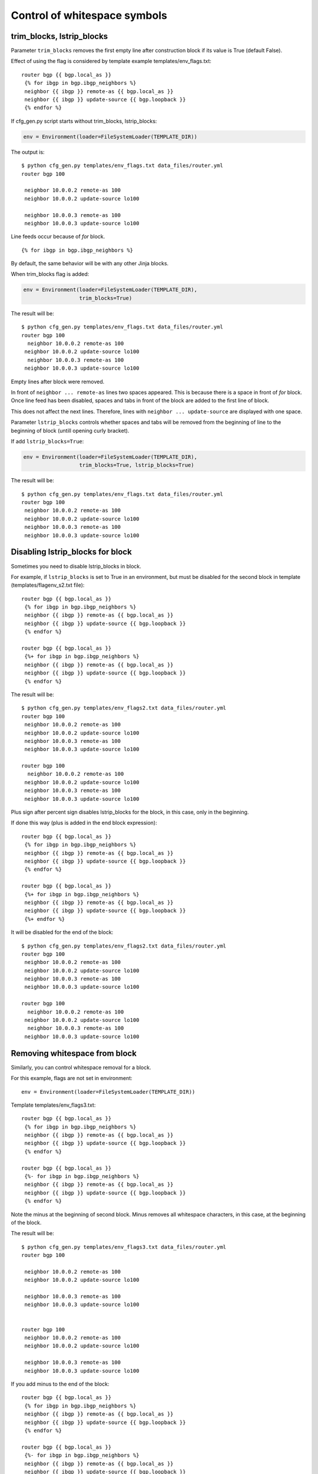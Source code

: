 Control of whitespace symbols
----------------------------

trim_blocks, lstrip_blocks
~~~~~~~~~~~~~~~~~~~~~~~~~~~~

Parameter ``trim_blocks`` removes the first empty line after construction block if its value is True (default False).

Effect of using the flag is considered by template example templates/env_flags.txt:

::

    router bgp {{ bgp.local_as }}
     {% for ibgp in bgp.ibgp_neighbors %}
     neighbor {{ ibgp }} remote-as {{ bgp.local_as }}
     neighbor {{ ibgp }} update-source {{ bgp.loopback }}
     {% endfor %}

If cfg_gen.py script starts without trim_blocks,
lstrip_blocks:

.. code:: python

    env = Environment(loader=FileSystemLoader(TEMPLATE_DIR))

The output  is:

::

    $ python cfg_gen.py templates/env_flags.txt data_files/router.yml
    router bgp 100

     neighbor 10.0.0.2 remote-as 100
     neighbor 10.0.0.2 update-source lo100

     neighbor 10.0.0.3 remote-as 100
     neighbor 10.0.0.3 update-source lo100

Line feeds occur because of *for* block.

::

    {% for ibgp in bgp.ibgp_neighbors %}

By default, the same behavior will be with any other Jinja blocks.

When trim_blocks flag is added:

.. code:: python

    env = Environment(loader=FileSystemLoader(TEMPLATE_DIR),
                      trim_blocks=True)

The result will be:

::

    $ python cfg_gen.py templates/env_flags.txt data_files/router.yml
    router bgp 100
      neighbor 10.0.0.2 remote-as 100
     neighbor 10.0.0.2 update-source lo100
      neighbor 10.0.0.3 remote-as 100
     neighbor 10.0.0.3 update-source lo100

Empty lines after block were removed.

In front of ``neighbor ... remote-as`` lines two spaces appeared. This is because there is a space in front of *for* block. Once line feed has been disabled, spaces and tabs in front of the block are added to the first line of block.

This does not affect the next lines. Therefore, lines with 
``neighbor ... update-source`` are displayed with one space.

Parameter ``lstrip_blocks`` controls whether spaces and tabs will be removed from the beginning of line to the beginning of block (untill opening curly bracket).

If add ``lstrip_blocks=True``:

.. code:: python

    env = Environment(loader=FileSystemLoader(TEMPLATE_DIR),
                      trim_blocks=True, lstrip_blocks=True)

The result will be:

::

    $ python cfg_gen.py templates/env_flags.txt data_files/router.yml
    router bgp 100
     neighbor 10.0.0.2 remote-as 100
     neighbor 10.0.0.2 update-source lo100
     neighbor 10.0.0.3 remote-as 100
     neighbor 10.0.0.3 update-source lo100

Disabling lstrip_blocks for block
~~~~~~~~~~~~~~~~~~~~~~~~~~~~~~~~~~~

Sometimes you need to disable lstrip_blocks in block.

For example, if ``lstrip_blocks`` is set to True in an environment, but must be disabled for the second block in template (templates/flagenv_s2.txt file):

::

    router bgp {{ bgp.local_as }}
     {% for ibgp in bgp.ibgp_neighbors %}
     neighbor {{ ibgp }} remote-as {{ bgp.local_as }}
     neighbor {{ ibgp }} update-source {{ bgp.loopback }}
     {% endfor %}

    router bgp {{ bgp.local_as }}
     {%+ for ibgp in bgp.ibgp_neighbors %}
     neighbor {{ ibgp }} remote-as {{ bgp.local_as }}
     neighbor {{ ibgp }} update-source {{ bgp.loopback }}
     {% endfor %}

The result will be:

::

    $ python cfg_gen.py templates/env_flags2.txt data_files/router.yml
    router bgp 100
     neighbor 10.0.0.2 remote-as 100
     neighbor 10.0.0.2 update-source lo100
     neighbor 10.0.0.3 remote-as 100
     neighbor 10.0.0.3 update-source lo100

    router bgp 100
      neighbor 10.0.0.2 remote-as 100
     neighbor 10.0.0.2 update-source lo100
     neighbor 10.0.0.3 remote-as 100
     neighbor 10.0.0.3 update-source lo100

Plus sign after percent sign disables lstrip_blocks for the block, in this case, only in the beginning.

If done this way (plus is added in the end block expression):

::

    router bgp {{ bgp.local_as }}
     {% for ibgp in bgp.ibgp_neighbors %}
     neighbor {{ ibgp }} remote-as {{ bgp.local_as }}
     neighbor {{ ibgp }} update-source {{ bgp.loopback }}
     {% endfor %}

    router bgp {{ bgp.local_as }}
     {%+ for ibgp in bgp.ibgp_neighbors %}
     neighbor {{ ibgp }} remote-as {{ bgp.local_as }}
     neighbor {{ ibgp }} update-source {{ bgp.loopback }}
     {%+ endfor %}

It will be disabled for the end of the block:

::

    $ python cfg_gen.py templates/env_flags2.txt data_files/router.yml
    router bgp 100
     neighbor 10.0.0.2 remote-as 100
     neighbor 10.0.0.2 update-source lo100
     neighbor 10.0.0.3 remote-as 100
     neighbor 10.0.0.3 update-source lo100

    router bgp 100
      neighbor 10.0.0.2 remote-as 100
     neighbor 10.0.0.2 update-source lo100
      neighbor 10.0.0.3 remote-as 100
     neighbor 10.0.0.3 update-source lo100

Removing whitespace from block
~~~~~~~~~~~~~~~~~~~~~~~~~~~

Similarly, you can control whitespace removal for a block.

For this example, flags are not set in environment:

::

    env = Environment(loader=FileSystemLoader(TEMPLATE_DIR))

Template templates/env_flags3.txt:

::

    router bgp {{ bgp.local_as }}
     {% for ibgp in bgp.ibgp_neighbors %}
     neighbor {{ ibgp }} remote-as {{ bgp.local_as }}
     neighbor {{ ibgp }} update-source {{ bgp.loopback }}
     {% endfor %}

    router bgp {{ bgp.local_as }}
     {%- for ibgp in bgp.ibgp_neighbors %}
     neighbor {{ ibgp }} remote-as {{ bgp.local_as }}
     neighbor {{ ibgp }} update-source {{ bgp.loopback }}
     {% endfor %}

Note the minus at the beginning of second block. Minus removes all whitespace characters, in this case, at the beginning of the block.

The result will be:

::

    $ python cfg_gen.py templates/env_flags3.txt data_files/router.yml
    router bgp 100

     neighbor 10.0.0.2 remote-as 100
     neighbor 10.0.0.2 update-source lo100

     neighbor 10.0.0.3 remote-as 100
     neighbor 10.0.0.3 update-source lo100


    router bgp 100
     neighbor 10.0.0.2 remote-as 100
     neighbor 10.0.0.2 update-source lo100

     neighbor 10.0.0.3 remote-as 100
     neighbor 10.0.0.3 update-source lo100

If you add minus to the end of the block:

::

    router bgp {{ bgp.local_as }}
     {% for ibgp in bgp.ibgp_neighbors %}
     neighbor {{ ibgp }} remote-as {{ bgp.local_as }}
     neighbor {{ ibgp }} update-source {{ bgp.loopback }}
     {% endfor %}

    router bgp {{ bgp.local_as }}
     {%- for ibgp in bgp.ibgp_neighbors %}
     neighbor {{ ibgp }} remote-as {{ bgp.local_as }}
     neighbor {{ ibgp }} update-source {{ bgp.loopback }}
     {%- endfor %}

Empty string at the end of the block will be deleted:

::

    $ python cfg_gen.py templates/env_flags3.txt data_files/router.yml
    router bgp 100

     neighbor 10.0.0.2 remote-as 100
     neighbor 10.0.0.2 update-source lo100

     neighbor 10.0.0.3 remote-as 100
     neighbor 10.0.0.3 update-source lo100


    router bgp 100
     neighbor 10.0.0.2 remote-as 100
     neighbor 10.0.0.2 update-source lo100
     neighbor 10.0.0.3 remote-as 100
     neighbor 10.0.0.3 update-source lo100

Try to add minus at the end of expressions describing the block and look at the result:

::

    router bgp {{ bgp.local_as }}
     {% for ibgp in bgp.ibgp_neighbors %}
     neighbor {{ ibgp }} remote-as {{ bgp.local_as }}
     neighbor {{ ibgp }} update-source {{ bgp.loopback }}
     {% endfor %}

    router bgp {{ bgp.local_as }}
     {%- for ibgp in bgp.ibgp_neighbors -%}
     neighbor {{ ibgp }} remote-as {{ bgp.local_as }}
     neighbor {{ ibgp }} update-source {{ bgp.loopback }}
     {%- endfor -%}

